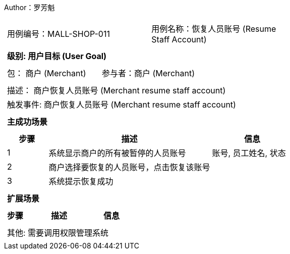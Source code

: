 Author：罗芳魁
[cols="1a"]
|===

|
[frame="none"]
[cols="1,1"]
!===
! 用例编号：MALL-SHOP-011
! 用例名称：恢复人员账号 (Resume Staff Account)

|
[frame="none"]
[cols="1", options="header"]
!===
! 级别: 用户目标 (User Goal)
!===

|
[frame="none"]
[cols="2"]
!===
! 包： 商户 (Merchant)
! 参与者：商户 (Merchant)
!===

|
[frame="none"]
[cols="1"]
!===
! 描述： 商户恢复人员账号 (Merchant resume staff account)
! 触发事件: 商户恢复人员账号 (Merchant resume staff account)
!===

|
[frame="none"]
[cols="1", options="header"]
!===
! 主成功场景
!===

|
[frame="none"]
[cols="1,4,2", options="header"]
!===
! 步骤 ! 描述 ! 信息

! 1
! 系统显示商户的所有被暂停的人员账号
! 账号, 员工姓名, 状态

! 2
! 商户选择要恢复的人员账号，点击恢复该账号
!

! 3
! 系统提示恢复成功
!

!===

|
[frame="none"]
[cols="1", options="header"]
!===
! 扩展场景
!===

|
[frame="none"]
[cols="1,4,2", options="header"]

!===
! 步骤 ! 描述 ! 信息




!===

|
[frame="none"]
[cols="1"]
!===
! 其他: 需要调用权限管理系统
!===
|===

